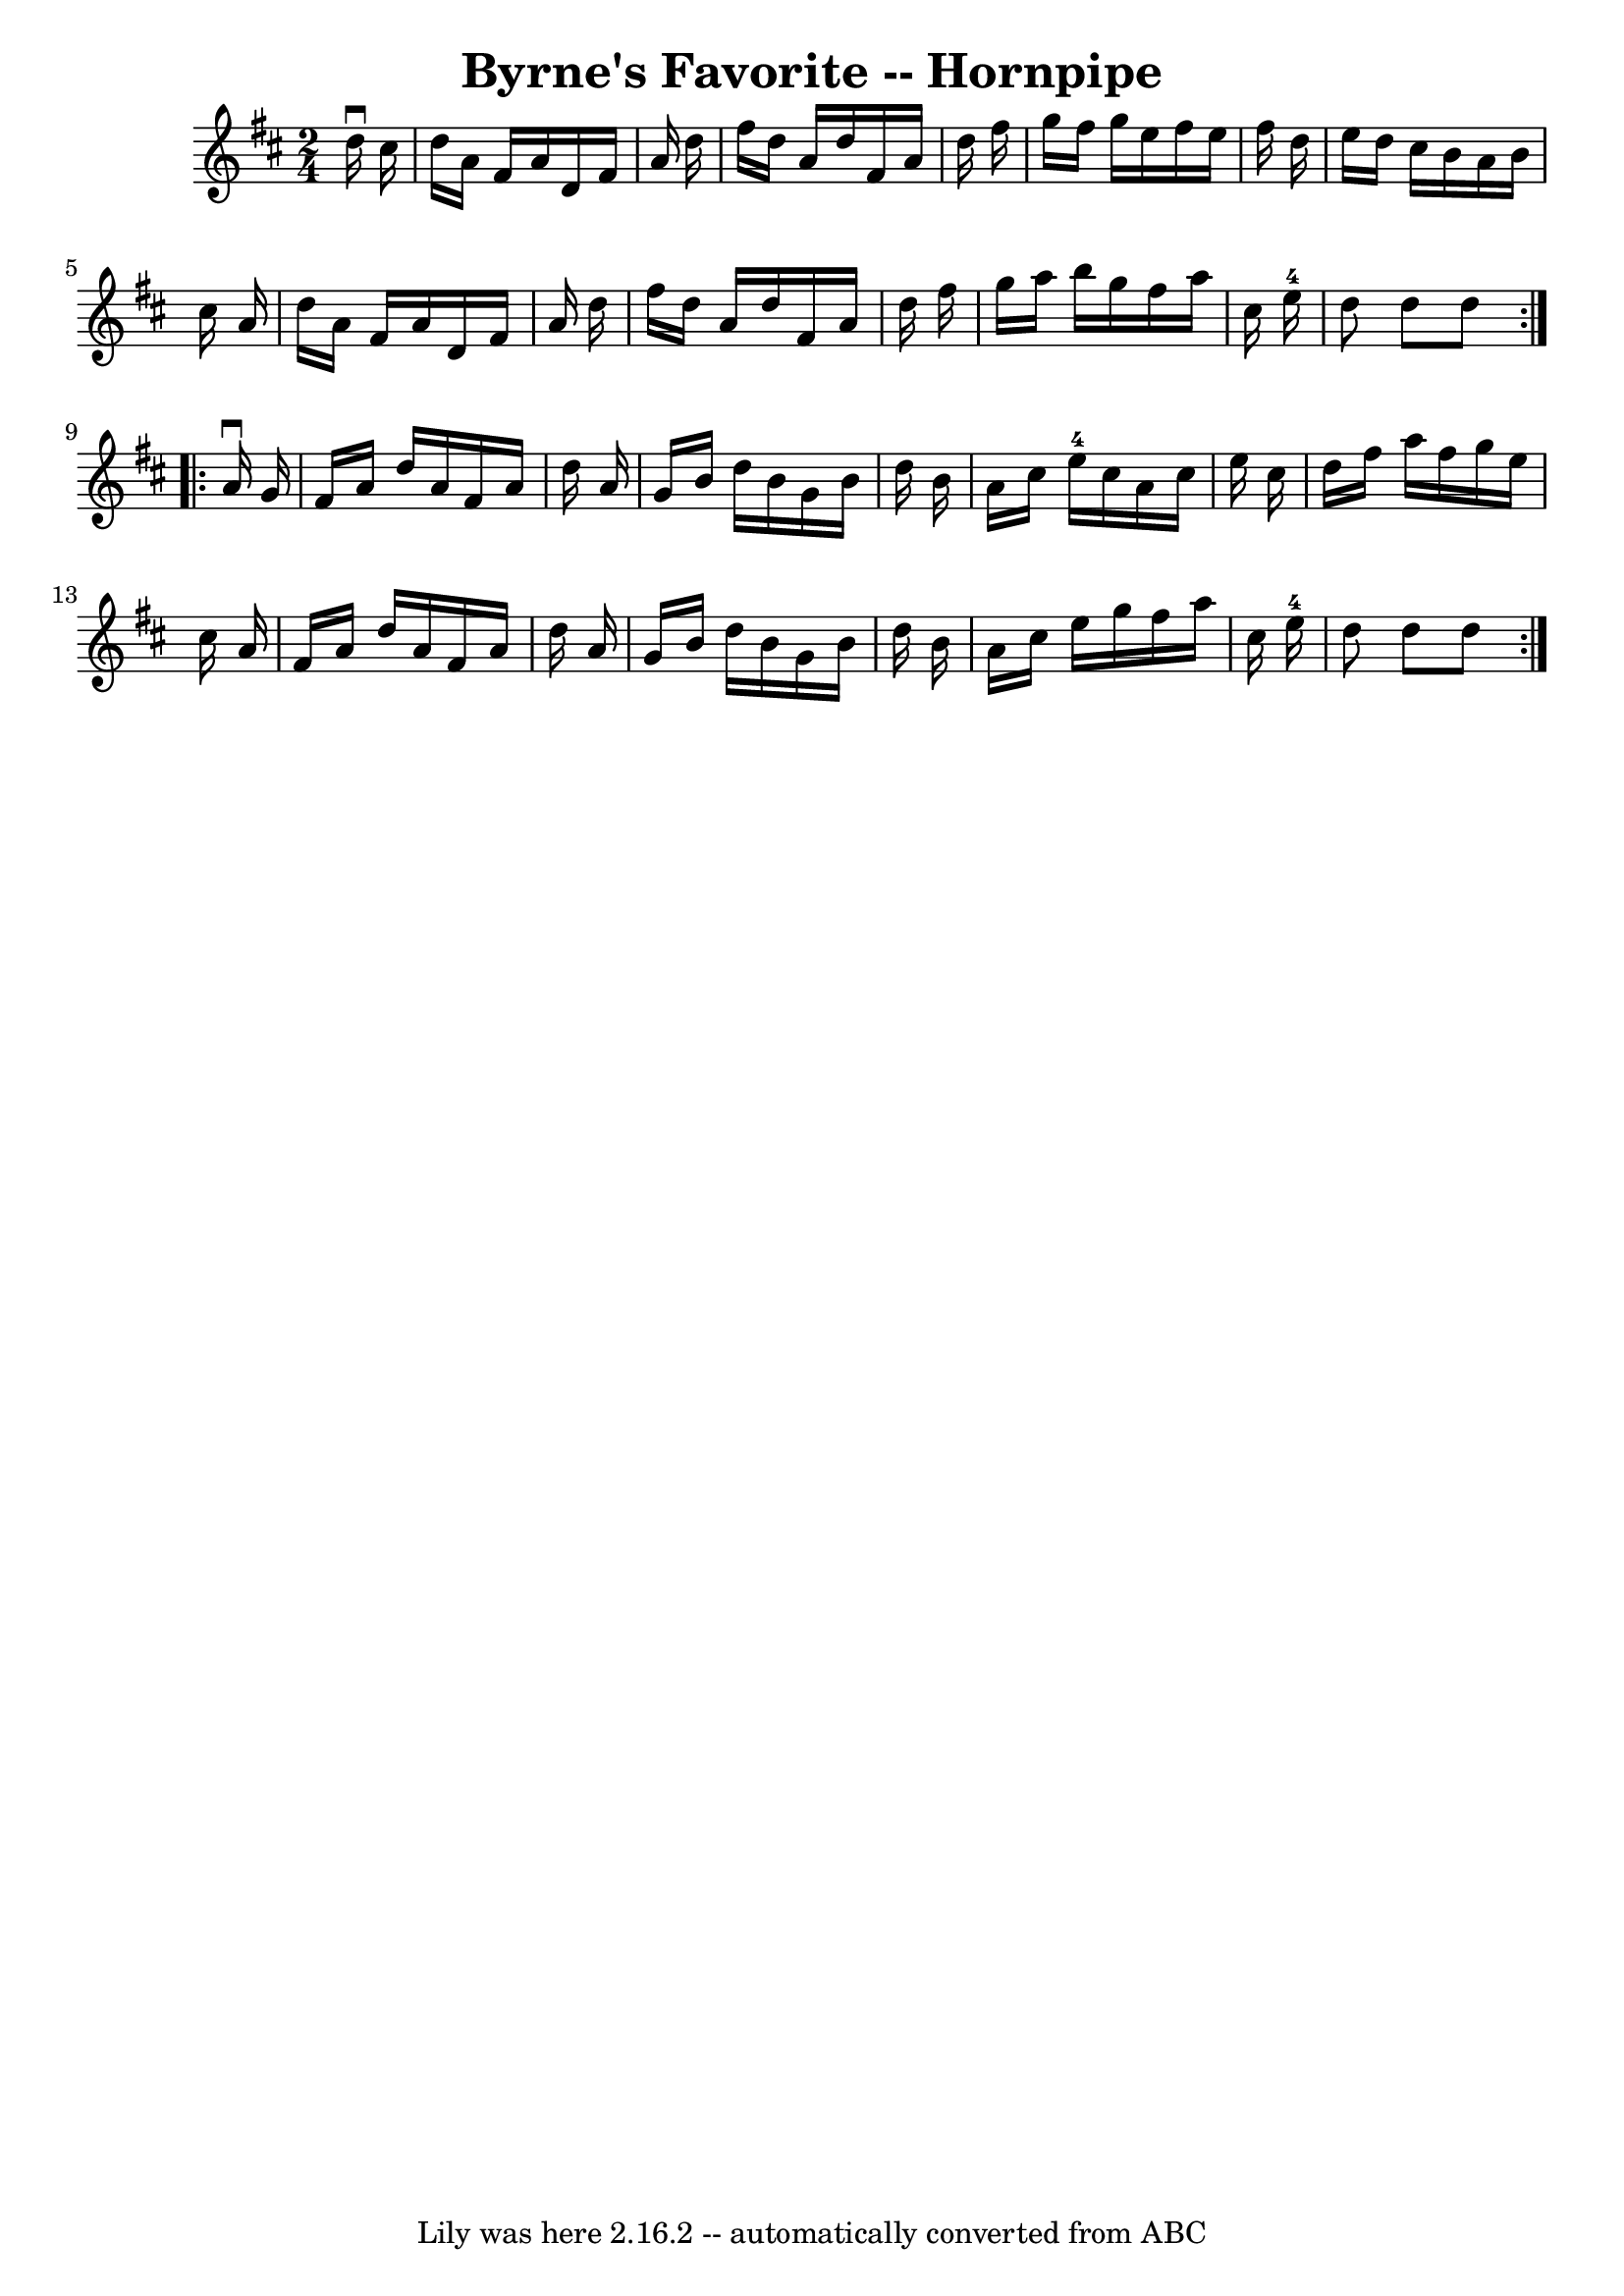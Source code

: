 \version "2.7.40"
\header {
	book = "Cole's 1000 Fiddle Tunes"
	crossRefNumber = "1"
	footnotes = ""
	tagline = "Lily was here 2.16.2 -- automatically converted from ABC"
	title = "Byrne's Favorite -- Hornpipe"
}
voicedefault =  {
\set Score.defaultBarType = "empty"

\repeat volta 2 {
\time 2/4 \key d \major   d''16 ^\downbow   cis''16  \bar "|"   d''16    a'16   
 fis'16    a'16    d'16    fis'16    a'16    d''16  \bar "|"   fis''16    d''16 
   a'16    d''16    fis'16    a'16    d''16    fis''16  \bar "|"   g''16    
fis''16    g''16    e''16    fis''16    e''16    fis''16    d''16  \bar "|"   
e''16    d''16    cis''16    b'16    a'16    b'16    cis''16    a'16  \bar "|"  
   d''16    a'16    fis'16    a'16    d'16    fis'16    a'16    d''16  \bar "|" 
  fis''16    d''16    a'16    d''16    fis'16    a'16    d''16    fis''16  
\bar "|"   g''16    a''16    b''16    g''16    fis''16    a''16    cis''16    
e''16-4 \bar "|"   d''8    d''8    d''8  }     \repeat volta 2 {   a'16 
^\downbow   g'16  \bar "|"   fis'16    a'16    d''16    a'16    fis'16    a'16  
  d''16    a'16  \bar "|"   g'16    b'16    d''16    b'16    g'16    b'16    
d''16    b'16  \bar "|"   a'16    cis''16    e''16-4   cis''16    a'16    
cis''16    e''16    cis''16  \bar "|"   d''16    fis''16    a''16    fis''16    
g''16    e''16    cis''16    a'16  \bar "|"     fis'16    a'16    d''16    a'16 
   fis'16    a'16    d''16    a'16  \bar "|"   g'16    b'16    d''16    b'16    
g'16    b'16    d''16    b'16  \bar "|"   a'16    cis''16    e''16    g''16    
fis''16    a''16    cis''16    e''16-4 \bar "|"   d''8    d''8    d''8  }   
}

\score{
    <<

	\context Staff="default"
	{
	    \voicedefault 
	}

    >>
	\layout {
	}
	\midi {}
}
